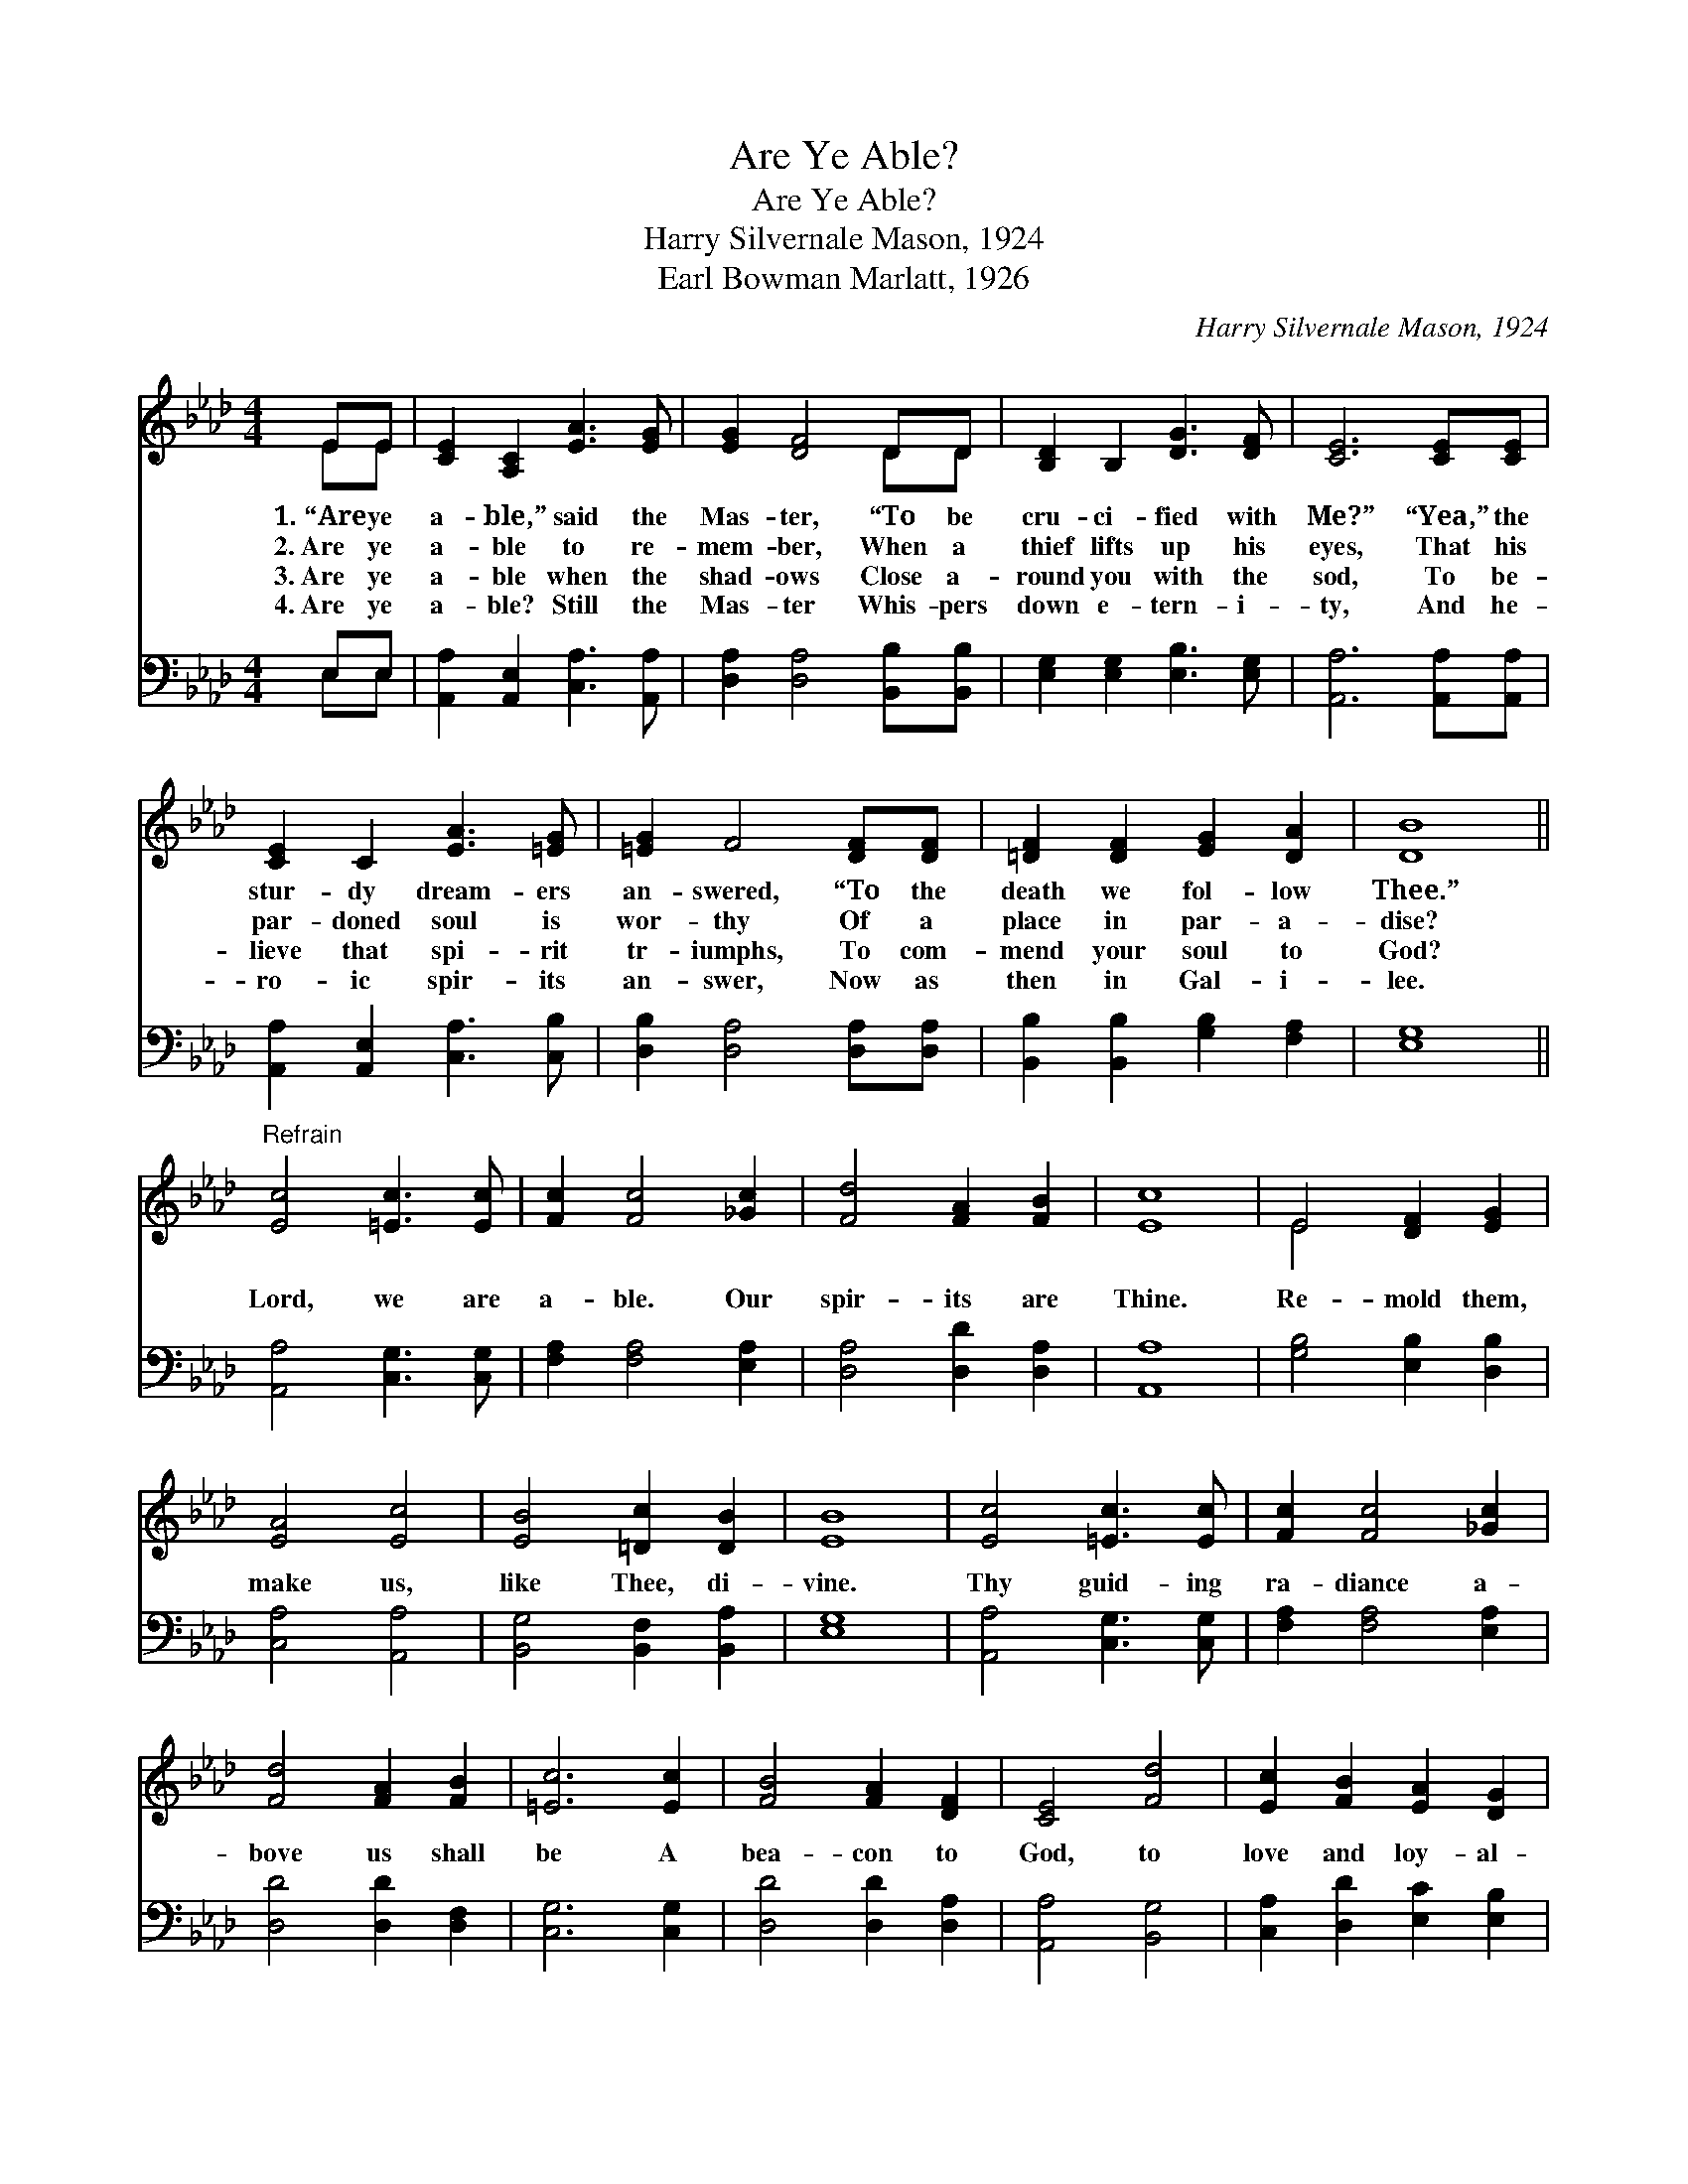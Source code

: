 X:1
T:Are Ye Able?
T:Are Ye Able?
T:Harry Silvernale Mason, 1924
T:Earl Bowman Marlatt, 1926
C:Harry Silvernale Mason, 1924
%%score ( 1 2 ) ( 3 4 )
L:1/8
M:4/4
K:Ab
V:1 treble 
V:2 treble 
V:3 bass 
V:4 bass 
V:1
 EE | [CE]2 [A,C]2 [EA]3 [EG] | [EG]2 [DF]4 DD | [B,D]2 B,2 [DG]3 [DF] | [CE]6 [CE][CE] | %5
w: 1.~“Are ye|a- ble,” said the|Mas- ter, “To be|cru- ci- fied with|Me?” “Yea,” the|
w: 2.~Are ye|a- ble to re-|mem- ber, When a|thief lifts up his|eyes, That his|
w: 3.~Are ye|a- ble when the|shad- ows Close a-|round you with the|sod, To be-|
w: 4.~Are ye|a- ble? Still the|Mas- ter Whis- pers|down e- tern- i-|ty, And he-|
 [CE]2 C2 [EA]3 [=EG] | [=EG]2 F4 [DF][DF] | [=DF]2 [DF]2 [EG]2 [DA]2 | [DB]8 || %9
w: stur- dy dream- ers|an- swered, “To the|death we fol- low|Thee.”|
w: par- doned soul is|wor- thy Of a|place in par- a-|dise?|
w: lieve that spi- rit|tr- iumphs, To com-|mend your soul to|God?|
w: ro- ic spir- its|an- swer, Now as|then in Gal- i-|lee.|
"^Refrain" [Ec]4 [=Ec]3 [Ec] | [Fc]2 [Fc]4 [_Gc]2 | [Fd]4 [FA]2 [FB]2 | [Ec]8 | E4 [DF]2 [EG]2 | %14
w: |||||
w: Lord, we are|a- ble. Our|spir- its are|Thine.|Re- mold them,|
w: |||||
w: |||||
 [EA]4 [Ec]4 | [EB]4 [=Dc]2 [DB]2 | [EB]8 | [Ec]4 [=Ec]3 [Ec] | [Fc]2 [Fc]4 [_Gc]2 | %19
w: |||||
w: make us,|like Thee, di-|vine.|Thy guid- ing|ra- diance a-|
w: |||||
w: |||||
 [Fd]4 [FA]2 [FB]2 | [=Ec]6 [Ec]2 | [FB]4 [FA]2 [DF]2 | [CE]4 [Fd]4 | [Ec]2 [FB]2 [EA]2 [DG]2 | %24
w: |||||
w: bove us shall|be A|bea- con to|God, to|love and loy- al-|
w: |||||
w: |||||
 [CA]6 |] %25
w: |
w: ty.|
w: |
w: |
V:2
 EE | x8 | x6 DD | x8 | x8 | x8 | x8 | x8 | x8 || x8 | x8 | x8 | x8 | E4 x4 | x8 | x8 | x8 | x8 | %18
 x8 | x8 | x8 | x8 | x8 | x8 | x6 |] %25
V:3
 E,E, | [A,,A,]2 [A,,E,]2 [C,A,]3 [A,,A,] | [D,A,]2 [D,A,]4 [B,,B,][B,,B,] | %3
 [E,G,]2 [E,G,]2 [E,B,]3 [E,G,] | [A,,A,]6 [A,,A,][A,,A,] | [A,,A,]2 [A,,E,]2 [C,A,]3 [C,B,] | %6
 [D,B,]2 [D,A,]4 [D,A,][D,A,] | [B,,B,]2 [B,,B,]2 [G,B,]2 [F,A,]2 | [E,G,]8 || %9
 [A,,A,]4 [C,G,]3 [C,G,] | [F,A,]2 [F,A,]4 [E,A,]2 | [D,A,]4 [D,D]2 [D,A,]2 | [A,,A,]8 | %13
 [G,B,]4 [E,B,]2 [D,B,]2 | [C,A,]4 [A,,A,]4 | [B,,G,]4 [B,,F,]2 [B,,A,]2 | [E,G,]8 | %17
 [A,,A,]4 [C,G,]3 [C,G,] | [F,A,]2 [F,A,]4 [E,A,]2 | [D,D]4 [D,D]2 [D,F,]2 | [C,G,]6 [C,G,]2 | %21
 [D,D]4 [D,D]2 [D,A,]2 | [A,,A,]4 [B,,G,]4 | [C,A,]2 [D,D]2 [E,C]2 [E,B,]2 | [A,,A,]6 |] %25
V:4
 E,E, | x8 | x8 | x8 | x8 | x8 | x8 | x8 | x8 || x8 | x8 | x8 | x8 | x8 | x8 | x8 | x8 | x8 | x8 | %19
 x8 | x8 | x8 | x8 | x8 | x6 |] %25


